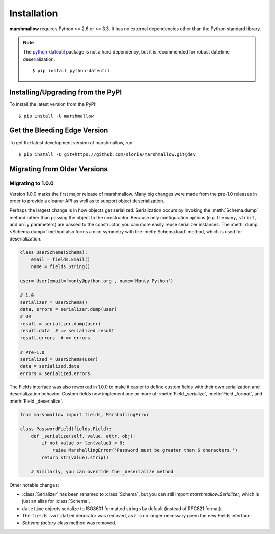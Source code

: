 .. _install:
.. module:: marshmallow

Installation
============

**marshmallow** requires Python >= 2.6 or >= 3.3. It has no external dependencies other than the Python standard library.

.. note::

    The `python-dateutil <http://labix.org/python-dateutil>`_ package is not a hard dependency, but it is recommended for robust datetime deserialization.

    ::

        $ pip install python-dateutil

Installing/Upgrading from the PyPI
----------------------------------

To install the latest version from the PyPI:

::

    $ pip install -U marshmallow

Get the Bleeding Edge Version
-----------------------------

To get the latest development version of marshmallow, run

::

    $ pip install -U git+https://github.com/sloria/marshmallow.git@dev

.. _migrating:

Migrating from Older Versions
-----------------------------

Migrating to 1.0.0
++++++++++++++++++

Version 1.0.0 marks the first major release of marshmallow. Many big changes were made from the pre-1.0 releases in order to provide a cleaner API as well as to support object deserialization.

Perhaps the largest change is in how objects get serialized. Serialization occurs by invoking the :meth:`Schema.dump` method rather than passing the object to the constructor.  Because only configuration options (e.g. the ``many``, ``strict``, and ``only`` parameters) are passed to the constructor, you can more easily reuse serializer instances.  The :meth:`dump <Schema.dump>` method also forms a nice symmetry with the :meth:`Schema.load` method, which is used for deserialization.

.. code-block:: python

    class UserSchema(Schema):
        email = fields.Email()
        name = fields.String()

    user= User(email='monty@python.org', name='Monty Python')

    # 1.0
    serializer = UserSchema()
    data, errors = serializer.dump(user)
    # OR
    result = serializer.dump(user)
    result.data  # => serialized result
    result.errors  # => errors

    # Pre-1.0
    serialized = UserSchema(user)
    data = serialized.data
    errors = serialized.errors

.. module:: marshmallow.fields

The Fields interface was also reworked in 1.0.0 to make it easier to define custom fields with their own serialization and deserialization behavior. Custom fields now implement one or more of: :meth:`Field._serialize`, :meth:`Field._format`, and :meth:`Field._deserialize`.

.. code-block:: python

    from marshmallow import fields, MarshallingError

    class PasswordField(fields.Field):
        def _serialize(self, value, attr, obj):
            if not value or len(value) < 6:
                raise MarshallingError('Password must be greater than 6 characters.')
            return str(value).strip()

        # Similarly, you can override the _deserialize method

Other notable changes:

- :class:`Serializer` has been renamed to :class:`Schema`, but you can still import `marshmallow.Serializer`, which is just an alias for :class:`Schema`.
- ``datetime`` objects serialize to ISO8601 formatted strings by default (instead of RFC821 format).
- The ``fields.validated`` decorator was removed, as it is no longer necessary given the new Fields interface.
- `Schema.factory` class method was removed.
